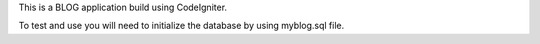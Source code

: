 This is a BLOG application build using CodeIgniter.

To test and use you will need to initialize the database by using myblog.sql file.


